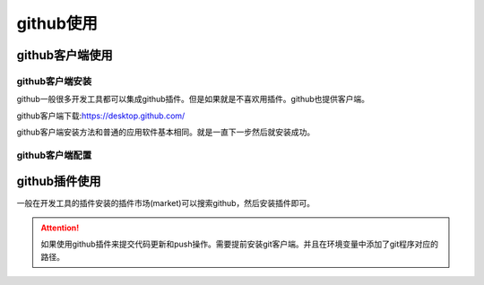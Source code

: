 .. zzjlogin-github:

======================================
github使用
======================================


github客户端使用
======================================

github客户端安装
--------------------------------------


github一般很多开发工具都可以集成github插件。但是如果就是不喜欢用插件。github也提供客户端。

github客户端下载:https://desktop.github.com/

github客户端安装方法和普通的应用软件基本相同。就是一直下一步然后就安装成功。


github客户端配置
--------------------------------------



github插件使用
======================================


一般在开发工具的插件安装的插件市场(market)可以搜索github，然后安装插件即可。

.. attention::
    如果使用github插件来提交代码更新和push操作。需要提前安装git客户端。并且在环境变量中添加了git程序对应的路径。


